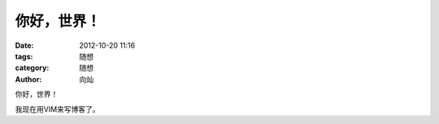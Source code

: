 你好，世界！
###############

:date: 2012-10-20 11:16
:tags: 随想
:category: 随想
:author: 向灿

你好，世界！

我现在用VIM来写博客了。
